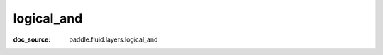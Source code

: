 .. _api_paddle_logical_and:

logical_and
-------------------------------
:doc_source: paddle.fluid.layers.logical_and


